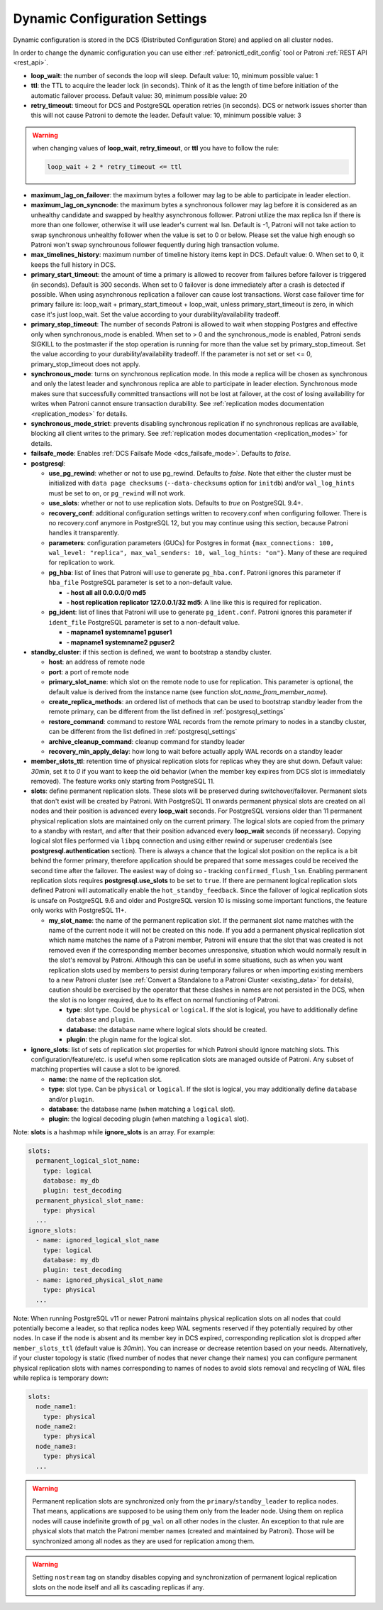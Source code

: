 .. _dynamic_configuration:

==============================
Dynamic Configuration Settings
==============================

Dynamic configuration is stored in the DCS (Distributed Configuration Store) and applied on all cluster nodes.

In order to change the dynamic configuration you can use either :ref:`patronictl_edit_config` tool or Patroni :ref:`REST API <rest_api>`.

-  **loop\_wait**: the number of seconds the loop will sleep. Default value: 10, minimum possible value: 1
-  **ttl**: the TTL to acquire the leader lock (in seconds). Think of it as the length of time before initiation of the automatic failover process. Default value: 30, minimum possible value: 20
-  **retry\_timeout**: timeout for DCS and PostgreSQL operation retries (in seconds). DCS or network issues shorter than this will not cause Patroni to demote the leader. Default value: 10, minimum possible value: 3

.. warning::
    when changing values of **loop_wait**, **retry_timeout**, or **ttl** you have to follow the rule:

    .. code-block:: python

        loop_wait + 2 * retry_timeout <= ttl


-  **maximum\_lag\_on\_failover**: the maximum bytes a follower may lag to be able to participate in leader election.
-  **maximum\_lag\_on\_syncnode**: the maximum bytes a synchronous follower may lag before it is considered as an unhealthy candidate and swapped by healthy asynchronous follower. Patroni utilize the max replica lsn if there is more than one follower, otherwise it will use leader's current wal lsn. Default is -1, Patroni will not take action to swap synchronous unhealthy follower when the value is set to 0 or below. Please set the value high enough so Patroni won't swap synchrounous follower fequently during high transaction volume.
-  **max\_timelines\_history**: maximum number of timeline history items kept in DCS.  Default value: 0. When set to 0, it keeps the full history in DCS.
-  **primary\_start\_timeout**: the amount of time a primary is allowed to recover from failures before failover is triggered (in seconds). Default is 300 seconds. When set to 0 failover is done immediately after a crash is detected if possible. When using asynchronous replication a failover can cause lost transactions. Worst case failover time for primary failure is: loop\_wait + primary\_start\_timeout + loop\_wait, unless primary\_start\_timeout is zero, in which case it's just loop\_wait. Set the value according to your durability/availability tradeoff.
-  **primary\_stop\_timeout**: The number of seconds Patroni is allowed to wait when stopping Postgres and effective only when synchronous_mode is enabled. When set to > 0 and the synchronous_mode is enabled, Patroni sends SIGKILL to the postmaster if the stop operation is running for more than the value set by primary\_stop\_timeout. Set the value according to your durability/availability tradeoff. If the parameter is not set or set <= 0, primary\_stop\_timeout does not apply.
-  **synchronous\_mode**: turns on synchronous replication mode. In this mode a replica will be chosen as synchronous and only the latest leader and synchronous replica are able to participate in leader election. Synchronous mode makes sure that successfully committed transactions will not be lost at failover, at the cost of losing availability for writes when Patroni cannot ensure transaction durability. See :ref:`replication modes documentation <replication_modes>` for details.
-  **synchronous\_mode\_strict**: prevents disabling synchronous replication if no synchronous replicas are available, blocking all client writes to the primary. See :ref:`replication modes documentation <replication_modes>` for details.
-  **failsafe\_mode**: Enables :ref:`DCS Failsafe Mode <dcs_failsafe_mode>`. Defaults to `false`.
-  **postgresql**:

   -  **use\_pg\_rewind**: whether or not to use pg_rewind. Defaults to `false`. Note that either the cluster must be initialized with ``data page checksums`` (``--data-checksums`` option for ``initdb``) and/or ``wal_log_hints`` must be set to ``on``, or ``pg_rewind`` will not work.
   -  **use\_slots**: whether or not to use replication slots. Defaults to `true` on PostgreSQL 9.4+.
   -  **recovery\_conf**: additional configuration settings written to recovery.conf when configuring follower. There is no recovery.conf anymore in PostgreSQL 12, but you may continue using this section, because Patroni handles it transparently.
   -  **parameters**: configuration parameters (GUCs) for Postgres in format ``{max_connections: 100, wal_level: "replica", max_wal_senders: 10, wal_log_hints: "on"}``. Many of these are required for replication to work.

   -  **pg\_hba**: list of lines that Patroni will use to generate ``pg_hba.conf``. Patroni ignores this parameter if ``hba_file`` PostgreSQL parameter is set to a non-default value.

      -  **- host all all 0.0.0.0/0 md5**
      -  **- host replication replicator 127.0.0.1/32 md5**: A line like this is required for replication.

   -  **pg\_ident**: list of lines that Patroni will use to generate ``pg_ident.conf``. Patroni ignores this parameter if ``ident_file`` PostgreSQL parameter is set to a non-default value.

      -  **- mapname1 systemname1 pguser1**
      -  **- mapname1 systemname2 pguser2**

-  **standby\_cluster**: if this section is defined, we want to bootstrap a standby cluster.

   -  **host**: an address of remote node
   -  **port**: a port of remote node
   -  **primary\_slot\_name**: which slot on the remote node to use for replication. This parameter is optional, the default value is derived from the instance name (see function `slot_name_from_member_name`).
   -  **create\_replica\_methods**: an ordered list of methods that can be used to bootstrap standby leader from the remote primary, can be different from the list defined in :ref:`postgresql_settings`
   -  **restore\_command**: command to restore WAL records from the remote primary to nodes in a standby cluster, can be different from the list defined in :ref:`postgresql_settings`
   -  **archive\_cleanup\_command**: cleanup command for standby leader
   -  **recovery\_min\_apply\_delay**: how long to wait before actually apply WAL records on a standby leader

-  **member_slots_ttl**: retention time of physical replication slots for replicas whey they are shut down. Default value: `30min`, set it to `0` if you want to keep the old behavior (when the member key expires from DCS slot is immediately removed). The feature works only starting from PostgreSQL 11.
-  **slots**: define permanent replication slots. These slots will be preserved during switchover/failover. Permanent slots that don't exist will be created by Patroni. With PostgreSQL 11 onwards permanent physical slots are created on all nodes and their position is advanced every **loop_wait** seconds. For PostgreSQL versions older than 11 permanent physical replication slots are maintained only on the current primary. The logical slots are copied from the primary to a standby with restart, and after that their position advanced every **loop_wait** seconds (if necessary). Copying logical slot files performed via ``libpq`` connection and using either rewind or superuser credentials (see **postgresql.authentication** section). There is always a chance that the logical slot position on the replica is a bit behind the former primary, therefore application should be prepared that some messages could be received the second time after the failover. The easiest way of doing so - tracking ``confirmed_flush_lsn``. Enabling permanent replication slots requires **postgresql.use_slots** to be set to ``true``. If there are permanent logical replication slots defined Patroni will automatically enable the ``hot_standby_feedback``. Since the failover of logical replication slots is unsafe on PostgreSQL 9.6 and older and PostgreSQL version 10 is missing some important functions, the feature only works with PostgreSQL 11+.

   -  **my\_slot\_name**: the name of the permanent replication slot. If the permanent slot name matches with the name of the current node it will not be created on this node. If you add a permanent physical replication slot which name matches the name of a Patroni member, Patroni will ensure that the slot that was created is not removed even if the corresponding member becomes unresponsive, situation which would normally result in the slot's removal by Patroni. Although this can be useful in some situations, such as when you want replication slots used by members to persist during temporary failures or when importing existing members to a new Patroni cluster (see :ref:`Convert a Standalone to a Patroni Cluster <existing_data>` for details), caution should be exercised by the operator that these clashes in names are not persisted in the DCS, when the slot is no longer required, due to its effect on normal functioning of Patroni.

      -  **type**: slot type. Could be ``physical`` or ``logical``. If the slot is logical, you have to additionally define ``database`` and ``plugin``.
      -  **database**: the database name where logical slots should be created.
      -  **plugin**: the plugin name for the logical slot.

-  **ignore\_slots**: list of sets of replication slot properties for which Patroni should ignore matching slots. This configuration/feature/etc. is useful when some replication slots are managed outside of Patroni. Any subset of matching properties will cause a slot to be ignored.

   -  **name**: the name of the replication slot.
   -  **type**: slot type. Can be ``physical`` or ``logical``. If the slot is logical, you may additionally define ``database`` and/or ``plugin``.
   -  **database**: the database name (when matching a ``logical`` slot).
   -  **plugin**: the logical decoding plugin (when matching a ``logical`` slot).

Note: **slots** is a hashmap while **ignore_slots** is an array. For example:

.. code:: YAML

        slots:
          permanent_logical_slot_name:
            type: logical
            database: my_db
            plugin: test_decoding
          permanent_physical_slot_name:
            type: physical
          ...
        ignore_slots:
          - name: ignored_logical_slot_name
            type: logical
            database: my_db
            plugin: test_decoding
          - name: ignored_physical_slot_name
            type: physical
          ...

Note: When running PostgreSQL v11 or newer Patroni maintains physical replication slots on all nodes that could potentially become a leader, so that replica nodes keep WAL segments reserved if they potentially required by other nodes. In case if the node is absent and its member key in DCS expired, corresponding replication slot is dropped after ``member_slots_ttl`` (default value is `30min`). You can increase or decrease retention based on your needs. Alternatively, if your cluster topology is static (fixed number of nodes that never change their names) you can configure permanent physical replication slots with names corresponding to names of nodes to avoid slots removal and recycling of WAL files while replica is temporary down:

.. code:: YAML

        slots:
          node_name1:
            type: physical
          node_name2:
            type: physical
          node_name3:
            type: physical
          ...


.. warning::
   Permanent replication slots are synchronized only from the ``primary``/``standby_leader`` to replica nodes. That means, applications are supposed to be using them only from the leader node. Using them on replica nodes will cause indefinite growth of ``pg_wal`` on all other nodes in the cluster.
   An exception to that rule are physical slots that match the Patroni member names (created and maintained by Patroni). Those will be synchronized among all nodes as they are used for replication among them.


.. warning::
   Setting ``nostream`` tag on standby disables copying and synchronization of permanent logical replication slots on the node itself and all its cascading replicas if any.
